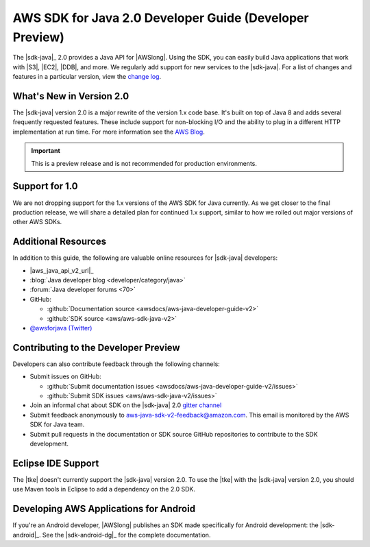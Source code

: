 .. Copyright 2010-2017 Amazon.com, Inc. or its affiliates. All Rights Reserved.

   This work is licensed under a Creative Commons Attribution-NonCommercial-ShareAlike 4.0
   International License (the "License"). You may not use this file except in compliance with the
   License. A copy of the License is located at http://creativecommons.org/licenses/by-nc-sa/4.0/.

   This file is distributed on an "AS IS" BASIS, WITHOUT WARRANTIES OR CONDITIONS OF ANY KIND,
   either express or implied. See the License for the specific language governing permissions and
   limitations under the License.

.. meta::
    :description:
         Welcome to the AWS Java Developer Guide

.. _release notes: https://github.com/aws/aws-sdk-java-v2#release-notes
.. _change log: https://github.com/aws/aws-sdk-java-v2/blob/master/CHANGELOG.md
.. _AWS Blog: https://aws.amazon.com/blogs/developer/aws-sdk-for-java-2-0-developer-preview/

#########################################################
AWS SDK for Java 2.0 Developer Guide (Developer Preview)
#########################################################

The |sdk-java|_ 2.0 provides a Java API for |AWSlong|. Using the SDK, you can easily build Java
applications that work with |S3|, |EC2|, |DDB|, and more. We regularly add support for new services
to the |sdk-java|. For a list of changes and features in a particular version,
view the `change log`_.

.. _whats_new:

What's New in Version 2.0
=========================

The |sdk-java| version 2.0 is a major rewrite of the version 1.x code base. It's built on top of
Java 8 and adds several frequently requested features. These include support for non-blocking I/O
and the ability to plug in a different HTTP implementation at run time. For more information see
the `AWS Blog`_.

.. important:: This is a preview release and is not recommended for production environments.

.. _1.0-support:

Support for 1.0
===============

We are not dropping support for the 1.x versions of the AWS SDK for Java currently.
As we get closer to the final production release, we will share a detailed plan for continued
1.x support, similar to how we rolled out major versions of other AWS SDKs.

Additional Resources
====================

In addition to this guide, the following are valuable online resources for |sdk-java|
developers:

* |aws_java_api_v2_url|_

* :blog:`Java developer blog <developer/category/java>`

* :forum:`Java developer forums <70>`

* GitHub:

  + :github:`Documentation source <awsdocs/aws-java-developer-guide-v2>`

  + :github:`SDK source <aws/aws-sdk-java-v2>`

* `@awsforjava (Twitter) <https://twitter.com/awsforjava>`_

Contributing to the Developer Preview
=====================================

Developers can also contribute feedback through the following channels:

* Submit issues on GitHub:

  + :github:`Submit documentation issues <awsdocs/aws-java-developer-guide-v2/issues>`

  + :github:`Submit SDK issues <aws/aws-sdk-java-v2/issues>`

* Join an informal chat about SDK on the |sdk-java| 2.0 `gitter channel <https://gitter.im/aws/aws-sdk-java-v2>`_

* Submit feedback anonymously to aws-java-sdk-v2-feedback@amazon.com. This email is
  monitored by the AWS SDK for Java team.

* Submit pull requests in the documentation or SDK source GitHub repositories to contribute
  to the SDK development.


.. _eclipse-support:

Eclipse IDE Support
===================

The |tke| doesn't currently support the |sdk-java| version 2.0. To use the |tke| with
the |sdk-java| version 2.0, you should use Maven tools in Eclipse to add a dependency on the 2.0 SDK.

.. _android-support:

Developing AWS Applications for Android
=======================================

If you're an Android developer, |AWSlong| publishes an SDK made specifically for Android
development: the |sdk-android|_. See the |sdk-android-dg|_ for the complete documentation.
